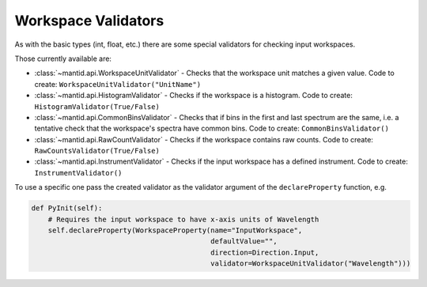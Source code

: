 .. _02_workspace_validators:

====================
Workspace Validators
====================

As with the basic types (int, float, etc.) there are some special validators for checking input workspaces.

Those currently available are:

* :class:`~mantid.api.WorkspaceUnitValidator` - Checks that the workspace unit
  matches a given value. Code to create: ``WorkspaceUnitValidator("UnitName")``
* :class:`~mantid.api.HistogramValidator` - Checks if the workspace is a
  histogram. Code to create: ``HistogramValidator(True/False)``
* :class:`~mantid.api.CommonBinsValidator` - Checks that if bins in the first and
  last spectrum are the same, i.e. a tentative check that the workspace's
  spectra have common bins. Code to create: ``CommonBinsValidator()``
* :class:`~mantid.api.RawCountValidator` - Checks if the workspace contains raw
  counts. Code to create: ``RawCountsValidator(True/False)``
* :class:`~mantid.api.InstrumentValidator` - Checks if the input workspace has a
  defined instrument. Code to create: ``InstrumentValidator()``

To use a specific one pass the created validator as the validator argument of the ``declareProperty`` function, e.g.

.. code-block:: python

    def PyInit(self):
        # Requires the input workspace to have x-axis units of Wavelength
        self.declareProperty(WorkspaceProperty(name="InputWorkspace",
                                               defaultValue="",
                                               direction=Direction.Input,
                                               validator=WorkspaceUnitValidator("Wavelength")))

